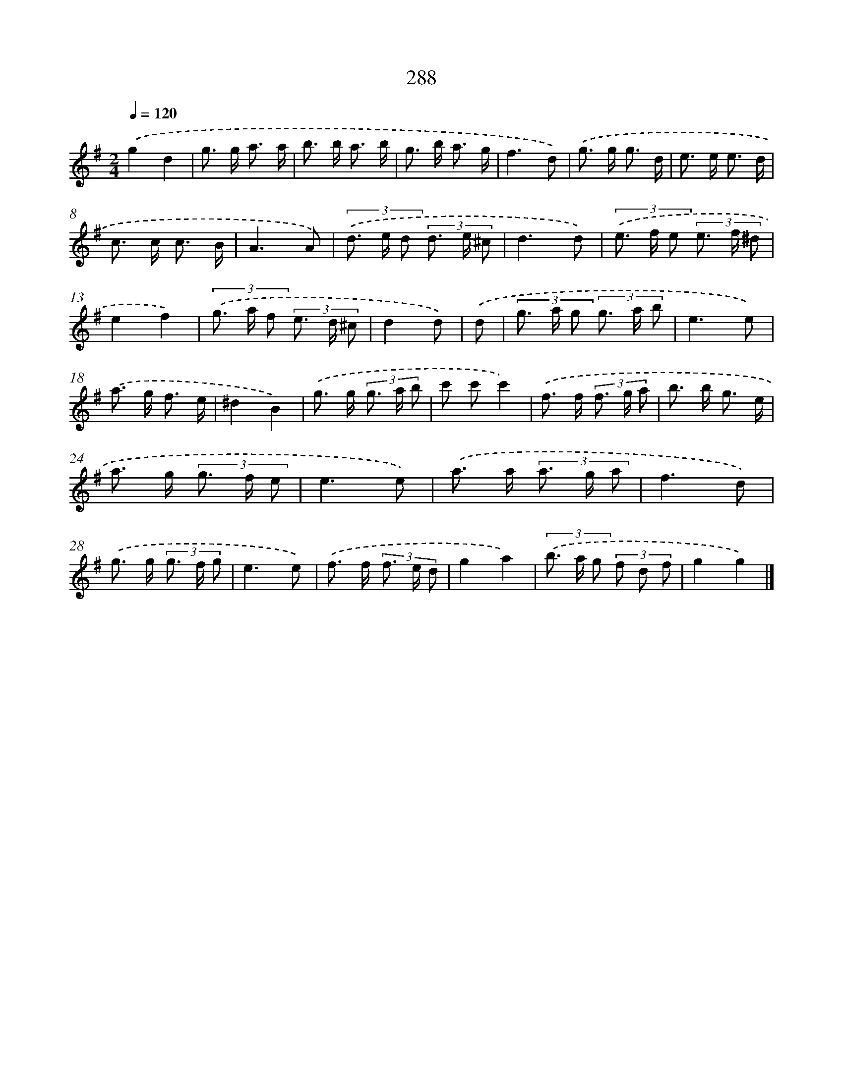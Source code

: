 X: 7973
T: 288
%%abc-version 2.0
%%abcx-abcm2ps-target-version 5.9.1 (29 Sep 2008)
%%abc-creator hum2abc beta
%%abcx-conversion-date 2018/11/01 14:36:42
%%humdrum-veritas 532638753
%%humdrum-veritas-data 60990367
%%continueall 1
%%barnumbers 0
L: 1/8
M: 2/4
Q: 1/4=120
K: G clef=treble
.('g2d2 |
g> g a3/ a/ |
b> b a3/ b/ |
g> b a3/ g/ |
f3d) |
.('g> g g3/ d/ |
e> e e3/ d/ |
c> c c3/ B/ |
A3A) |
(3.('d> e d (3d> e ^c |
d3d) |
(3.('e> f e (3e> f ^d |
e2f2) |
(3.('g> a f (3e> d ^c |
d2d) |
.('d [I:setbarnb 16]|
(3g> a g (3g> a b |
e3e) |
.('a> g f3/ e/ |
^d2B2) |
.('g> g (3g> a b |
c' c'c'2) |
.('f> f (3f> g a |
b> b g3/ e/ |
a> g (3g> f e |
e3e) |
.('a> a (3a> g a |
f3d) |
.('g> g (3g> f g |
e3e) |
.('f> f (3f> e d |
g2a2) |
(3.('b> a g (3f d f |
g2g2) |]
